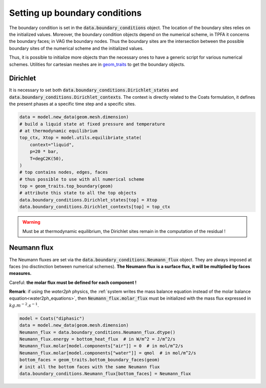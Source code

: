 .. meta::
    :scope: version5

Setting up boundary conditions
==============================

The boundary condition is set in the
:code:`data.boundary_conditions` object.
The location of the boundary sites relies on the initialized values.
Moreover, the boundary condition objects depend on the numerical scheme,
in TPFA it concerns the boundary faces; in VAG the boundary nodes.
Thus the boundary sites are the intersection between the possible boundary
sites of the numerical scheme and the initialized values.

Thus, it is possible to initialize more objects than the necessary ones
to have a generic script for various numerical schemes.
Utilities for cartesian meshes are in
`geom_traits <https://gitlab.com/compass/compass-v5/geom-traits/-/blob/main/src/geom_traits/grid.py?ref_type=heads>`_
to get the boundary objects.

Dirichlet
---------

It is necessary to set both
:code:`data.boundary_conditions.Dirichlet_states` and
:code:`data.boundary_conditions.Dirichlet_contexts`.
The context is directly related to the Coats formulation, it defines the
present phases at a specific time step and a specific sites.


.. code-block:: python

    data = model.new_data(geom.mesh.dimension)
    # build a liquid state at fixed pressure and temperature
    # at thermodynamic equilibrium
    top_ctx, Xtop = model.utils.equilibriate_state(
        context="liquid",
        p=20 * bar,
        T=degC2K(50),
    )
    # top contains nodes, edges, faces
    # thus possible to use with all numerical scheme
    top = geom_traits.top_boundary(geom)
    # attribute this state to all the top objects
    data.boundary_conditions.Dirichlet_states[top] = Xtop
    data.boundary_conditions.Dirichlet_contexts[top] = top_ctx

.. warning::

    Must be at thermodynamic equilibrium, the Dirichlet sites remain in the
    computation of the residual !


Neumann flux
------------

The Neumann fluxes are set via the
:code:`data.boundary_conditions.Neumann_flux` object.
They are always imposed at faces (no disctinction between numerical schemes).
**The Neumann flux is a surface flux, it will be multiplied by faces measures.**

Careful: **the molar flux must be defined for each component !**

**Remark**: if using the *water2ph* physics, the :ref:`system writes the
mass balance equation instead of the molar balance equation<water2ph_equations>`,
then :code:`Neumann_flux.molar_flux` must be initialized
with the mass flux expressed in :math:`kg.m^{-2}.s^{-1}`.

.. code-block:: python

    model = Coats("diphasic")
    data = model.new_data(geom.mesh.dimension)
    Neumann_flux = data.boundary_conditions.Neumann_flux.dtype()
    Neumann_flux.energy = bottom_heat_flux  # in W/m^2 = J/m^2/s
    Neumann_flux.molar[model.components["air"]] = 0  # in mol/m^2/s
    Neumann_flux.molar[model.components["water"]] = qmol  # in mol/m^2/s
    bottom_faces = geom_traits.bottom_boundary_faces(geom)
    # init all the bottom faces with the same Neumann flux
    data.boundary_conditions.Neumann_flux[bottom_faces] = Neumann_flux

